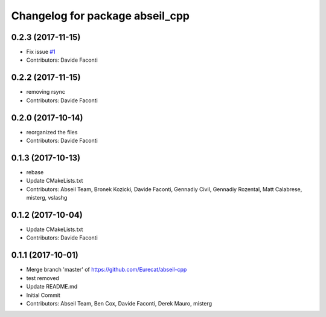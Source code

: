 ^^^^^^^^^^^^^^^^^^^^^^^^^^^^^^^^
Changelog for package abseil_cpp
^^^^^^^^^^^^^^^^^^^^^^^^^^^^^^^^

0.2.3 (2017-11-15)
------------------
* Fix issue `#1 <https://github.com/Eurecat/abseil-cpp/issues/1>`_
* Contributors: Davide Faconti

0.2.2 (2017-11-15)
------------------
* removing rsync
* Contributors: Davide Faconti

0.2.0 (2017-10-14)
------------------
* reorganized the files
* Contributors: Davide Faconti

0.1.3 (2017-10-13)
------------------
* rebase
* Update CMakeLists.txt
* Contributors: Abseil Team, Bronek Kozicki, Davide Faconti, Gennadiy Civil, Gennadiy Rozental, Matt Calabrese, misterg, vslashg

0.1.2 (2017-10-04)
------------------
* Update CMakeLists.txt
* Contributors: Davide Faconti

0.1.1 (2017-10-01)
------------------
* Merge branch 'master' of https://github.com/Eurecat/abseil-cpp
* test removed
* Update README.md
* Initial Commit
* Contributors: Abseil Team, Ben Cox, Davide Faconti, Derek Mauro, misterg
